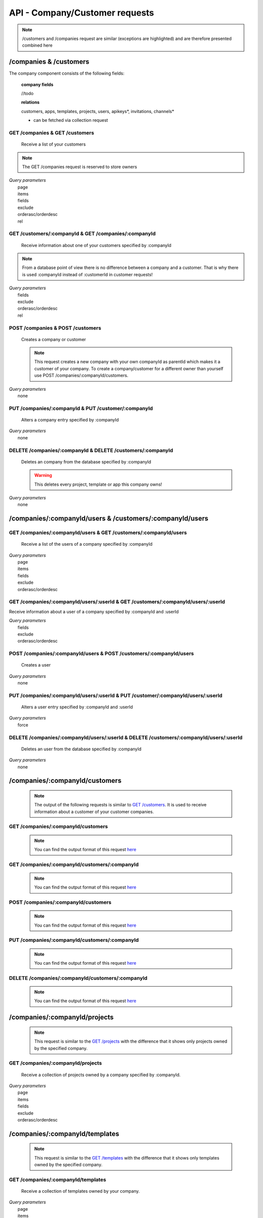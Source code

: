 API - Company/Customer requests
===============================

.. Note:: /customers and /companies request are similar (exceptions are highlighted) and are therefore presented combined here

/companies & /customers
-----------------------

The company component consists of the following fields:

    **company fields**

    //todo

    **relations**

    customers, apps, templates, projects, users, apikeys*, invitations, channels*

    * can be fetched via collection request

GET /companies & GET /customers
~~~~~~~~~~~~~~~~~~~~~~~~~~~~~~~

    Receive a list of your customers

.. Note:: The GET /companies request is reserved to store owners

|   *Query parameters*
|       page
|       items
|       fields
|       exclude
|       orderasc/orderdesc
|       rel

.. http:response:: Example response body

    .. sourcecode:: js

        {
          "_links": {
            "next": {
              "href": "http://my.app-arena.com/api/v2/customers?page=2"
            },
            "self": {
              "href": "http://my.app-arena.com/api/v2/customers"
            }
          },
          "_embedded": {
            "data": {
              "1": {
                "companyId": 1,
                "subdomain": "fictional",
                "name": "Fictional Corp.",
                "address1": "Brainstormroad 333",
                "address2": null,
                "zip": "12345",
                "city": "Cloud City",
                "country": "DE",
                "logo": "www.fictional.com/logo.png",
                "color1": "#478AB8",
                "color2": "#2D343D",
                "parentId": 1,
                "storeId": 1,
                "_links": {
                  "company": {
                    "href": "http://my.app-arena.com/api/v2/companies/1"
                  }
                }
              },
              "2": {
                "companyId": 2,
                            .
                            .
                            .
              },
                .
                .
                .
              "N": {
                            .
                            .
                            .
              }
            }
          },
          "total_items": 100,
          "page_size": 20,
          "page_count": 5,
          "page_number": 1
        }

GET /customers/:companyId & GET /companies/:companyId
~~~~~~~~~~~~~~~~~~~~~~~~~~~~~~~~~~~~~~~~~~~~~~~~~~~~~

    Receive information about one of your customers specified by :companyId

.. Note:: From a database point of view there is no difference between a company and a customer. That is why there is used :companyId instead of :customerId in customer requests!

|   *Query parameters*
|       fields
|       exclude
|       orderasc/orderdesc
|       rel

.. http:response:: Example response body

    .. sourcecode:: js

        {
          "_embedded": {
            "data": {
              "1": {
                "companyId": 1,
                "subdomain": "fictional",
                "name": "Fictional Corp.",
                "address1": "Brainstormroad 333",
                "address2": null,
                "zip": "12345",
                "city": "Cloud City",
                "country": "DE",
                "logo": "www.fictional.com/logo.png",
                "color1": "#478AB8",
                "color2": "#2D343D",
                "parentId": 1,
                "storeId": 1,
                "_links": {
                  "company": {
                    "href": "http://my.app-arena.com/api/v2/companies/1"
                  }
                }
              }
            }
          }
        }

POST /companies & POST /customers
~~~~~~~~~~~~~~~~~~~~~~~~~~~~~~~~~

    Creates a company or customer

    .. Note:: This request creates a new company with your own companyId as parentId which makes it a customer of your company. To create a company/customer for a different owner than yourself use POST /companies/:companyId/customers.

|   *Query parameters*
|       none

.. http:response:: Example request body

    .. sourcecode:: js

        {
            "name"      : "new customer"
        }

.. http:response:: Example response body

    .. sourcecode:: js

        {
          "status": 201,
          "data": {
            "companyId": 2,
            "storeId": 1,
            "subdomain": null,
            "parentId": 1,
            "name": "new customer",
            "address1": null,
            "address2": null,
            "zip": null,
            "city": null,
            "country": "DE",
            "logo": null,
            "color1": "#478AB8",
            "color2": "#2D343D"
          }
        }

    **Required data**

    name
        (string) The name of the company/customer

    **Optional data**

    subdomain
        (string) Sets the individual subdomain of the company
    address1 & address2
        (string) Sets address information of the company
    zip
        (string) Sets the zip code
    city
        (string)
    country
        (string) Sets the country of the company with a two letter code e.g.: Germany -> DE, Autria -> AT etc.
    logo
        (string) Sets the uri of the company logo
    color1 & color2
        (string) Set the company's default colors as Hex values

PUT /companies/:companyId & PUT /customer/:companyId
~~~~~~~~~~~~~~~~~~~~~~~~~~~~~~~~~~~~~~~~~~~~~~~~~~~~

    Alters a company entry specified by :companyId

|   *Query parameters*
|       none

.. http:response:: Example request body

    .. sourcecode:: js

        {
            "name":         "new company name",
        }

.. http:response:: Example response body

    .. sourcecode:: js

        {
          "status": 200,
          "data": {
            "companyId": 1,
            "storeId": 1,
            "subdomain": null,
            "parentId": 1,
            "name": "new company name",
            "address1": null,
            "address2": null,
            "zip": null,
            "city": null,
            "country": "DE",
            "logo": null,
            "color1": "#478AB8",
            "color2": "#2D343D"
          }
        }

    **modifiable parameters**

    name
        (string)
    subdomain
        (string)
    address1 & address 2
        (string)
    zip
        (string)
    city
        (string)
    country
        (string)
    logo
        (string)
    color1 & color2
        (string)

DELETE /companies/:companyId & DELETE /customers/:companyId
~~~~~~~~~~~~~~~~~~~~~~~~~~~~~~~~~~~~~~~~~~~~~~~~~~~~~~~~~~~

    Deletes an company from the database specified by :companyId

    .. Warning:: This deletes every project, template or app this company owns!

|   *Query parameters*
|       none

.. http:response:: Example response body

    .. sourcecode:: js

        {
          "status": 200,
          "message": "Company '1' deleted."
        }

/companies/:companyId/users & /customers/:companyId/users
---------------------------------------------------------

GET /companies/:companyId/users & GET /customers/:companyId/users
~~~~~~~~~~~~~~~~~~~~~~~~~~~~~~~~~~~~~~~~~~~~~~~~~~~~~~~~~~~~~~~~~

    Receive a list of the users of a company specified by :companyId

|   *Query parameters*
|       page
|       items
|       fields
|       exclude
|       orderasc/orderdesc

.. http:response:: Example response body

    .. sourcecode:: js

        {
          "_links": {
            "self": {
              "href": "http://my.app-arena.com/api/v2/companies/1/users"
            }
          },
          "_embedded": {
            "data": {
              "1": {
                "userId": 1,
                "username": "john_doe",
                "email": "john@doe.com",
                "gender": "male",
                "firstName": "John",
                "lastName": "Doe",
                "telephone": +555 12345678,
                "displayname": "John Doe",
                "avatar": null,
                "lang": "de_DE",
                "companyId": 1,
                "_links": {
                  "company": {
                    "href": "http://my.app-arena.com/api/v2/companies/1"
                  }
                }
              },
              "2": {
                "userId": 2,
                        .
                        .
                        .
              },
                .
                .
                .
              "N": {
                        .
                        .
                        .
              }
            }
          },
          "total_items": 10,
          "page_size": 5,
          "page_count": 2,
          "page_number": 1
        }

GET /companies/:companyId/users/:userId & GET /customers/:companyId/users/:userId
~~~~~~~~~~~~~~~~~~~~~~~~~~~~~~~~~~~~~~~~~~~~~~~~~~~~~~~~~~~~~~~~~~~~~~~~~~~~~~~~~

Receive information about a user of a company specified by :companyId and :userId

|   *Query parameters*
|       fields
|       exclude
|       orderasc/orderdesc

.. http:response:: Example response body

    .. sourcecode:: js

        {
          "_embedded": {
            "data": {
              "1": {
                "userId": 1,
                "username": "john_doe",
                "email": "john@doe.com",
                "gender": "male",
                "firstName": "John",
                "lastName": "Doe",
                "telephone": +555 12345678,
                "displayname": "John_Doe",
                "avatar": null,
                "lang": "de_DE",
                "companyId": 1,
                "_links": {
                  "company": {
                    "href": "http://my.app-arena.com/api/v2/companies/1"
                  }
                }
              }
            }
          }
        }

POST /companies/:companyId/users & POST /customers/:companyId/users
~~~~~~~~~~~~~~~~~~~~~~~~~~~~~~~~~~~~~~~~~~~~~~~~~~~~~~~~~~~~~~~~~~~

    Creates a user

|   *Query parameters*
|       none

.. http:response:: Example request body

    .. sourcecode:: js

        {
            "firstname"     : "Jane",
            "lastname"      : "Doe",
            "email"         : "Jane@doe.com",
            "password"      : "quite_secret_pw",
            "username"      : "Jane_Doe",
            "roles"         : "Administrator",
            "gender"        : "female"
        }

.. http:response:: Example response body

    .. sourcecode:: js

        {
          "status": 201,
          "data": {
            "userId": 2,
            "companyId": 1,
            "email": "Jane@doe.com",
            "username": "Jane_Doe",
            "gender": female,
            "firstname": "Jane",
            "lastname": "Doe",
            "displayname": Jane_Doe,
            "telephone": null,
            "avatar": null,
            "lang": "de_DE",
            "roles": "Administrator"
          }
        }

    **Required data**

    firstname
        (string)
    lastname
        (string)
    email
        (string)
    username
        (string)


    **Optional data**

    gender
        (string) Sets the gender of the user. Valid strings: "male" or "female"
    telephone
        (string)
    avatar
        (string) Sets the uri to an avatar picture
    lang
        (string) The default language of the version, if left blank, the default language of the project is used instead
        Syntax: de_DE for Germany, de_AT for Austrian german, en_US for american english ...
    roles
        (string) Sets the roles of the user. Every role consists of a set of rights. A user can have as much roles as desired.

        Syntax: "roles" : "Support" for a single role,

        "roles" : ["Support","Translator", ...] for multiple roles. See  `config <../api/060-config.html>`_  for available roles.

PUT /companies/:companyId/users/:userId & PUT /customer/:companyId/users/:userId
~~~~~~~~~~~~~~~~~~~~~~~~~~~~~~~~~~~~~~~~~~~~~~~~~~~~~~~~~~~~~~~~~~~~~~~~~~~~~~~~

    Alters a user entry specified by :companyId and :userId

|   *Query parameters*
|       force

.. http:response:: Example request body

    .. sourcecode:: js

        {
            "username"      : "new user name"
        }

.. http:response:: Example response body

    .. sourcecode:: js

        {
          "status": 200,
          "data": {
            "userId": 2,
            "companyId": 1,
            "email": "Jane@doe.com",
            "username": "new user name",
            "gender": female,
            "firstname": "Jane",
            "lastname": "Doe",
            "displayname": Jane_Doe,
            "telephone": null,
            "avatar": null,
            "lang": "de_DE",
            "roles": "Administrator"
          }
        }

    **modifiable parameters**

    email
        (string)
    username
        (string)
    gender
        (string)
    firstname
        (string)
    lastname
        (string)
    displayname
        (string)
    telephone
        (string)
    avatar
        (string)
    lang
        (string)
    roles
        (string)

DELETE /companies/:companyId/users/:userId & DELETE /customers/:companyId/users/:userId
~~~~~~~~~~~~~~~~~~~~~~~~~~~~~~~~~~~~~~~~~~~~~~~~~~~~~~~~~~~~~~~~~~~~~~~~~~~~~~~~~~~~~~~

    Deletes an user from the database specified by :companyId

|   *Query parameters*
|       none

.. http:response:: Example response body

    .. sourcecode:: js

        {
          "status": 200,
          "message": "User '1' deleted."
        }

/companies/:companyId/customers
-------------------------------

    .. Note:: The output of the following requests is similar to `GET /customers <../api/090-companies.html#companies-customers>`_. It is used to receive information about a customer of your customer companies.

GET /companies/:companyId/customers
~~~~~~~~~~~~~~~~~~~~~~~~~~~~~~~~~~~

    .. Note:: You can find the output format of this request `here <../api/090-companies.html#get-companies-get-customers>`_

GET /companies/:companyId/customers/:companyId
~~~~~~~~~~~~~~~~~~~~~~~~~~~~~~~~~~~~~~~~~~~~~~

    .. Note:: You can find the output format of this request `here <../api/090-companies.html#get-customers-companyid-get-companies-companyid>`_

POST /companies/:companyId/customers
~~~~~~~~~~~~~~~~~~~~~~~~~~~~~~~~~~~~

    .. Note:: You can find the output format of this request `here <../api/090-companies.html#post-companies-post-customers>`_

PUT /companies/:companyId/customers/:companyId
~~~~~~~~~~~~~~~~~~~~~~~~~~~~~~~~~~~~~~~~~~~~~~

    .. Note:: You can find the output format of this request `here <../api/090-companies.html#put-companies-companyid-put-customer-companyid>`_

DELETE /companies/:companyId/customers/:companyId
~~~~~~~~~~~~~~~~~~~~~~~~~~~~~~~~~~~~~~~~~~~~~~~~~

    .. Note:: You can find the output format of this request `here <../api/090-companies.html#delete-companies-companyid-delete-customers-companyid>`_

/companies/:companyId/projects
------------------------------

    .. Note:: This request is similar to the `GET /projects <../api/080-projects.html#get-projects>`_ with the difference that it shows only projects owned by the specified company.

GET /companies/:companyId/projects
~~~~~~~~~~~~~~~~~~~~~~~~~~~~~~~~~~

    Receive a collection of projects owned by a company specified by :companyId.

|   *Query parameters*
|       page
|       items
|       fields
|       exclude
|       orderasc/orderdesc

.. http:response:: Example response body

    .. sourcecode:: js

        {
          "_links": {
            "next": {
              "href": "http://my.app-arena.com/api/v2/projects?page=2"
            },
            "self": {
              "href": "http://my.app-arena.com/api/v2/projects"
            }
          },
          "_embedded": {
            "data": {
              "1": {
                "projectId": 1,
                "name": "Project_1",
                "description": "This is a project description",
                "companyId": 1,
                "_links": {
                  "project": {
                    "href": "http://my.app-arena.com/api/v2/projects/1"
                  },
                  "company": {
                    "href": "http://my.app-arena.com/api/v2/companies/1"
                  }
                }
              },
              "2": {
                "projectId": 2,
                        .
                        .
                        .
              },
                .
                .
                .
              "N":{
                        .
                        .
                        .
              }
            }
          },
          "total_items": 100,
          "page_size": 20,
          "page_count": 5,
          "page_number": 1
        }

/companies/:companyId/templates
-------------------------------

    .. Note:: This request is similar to the `GET /templates <../api/080-projects.html#get-projects>`_ with the difference that it shows only templates owned by the specified company.

GET /companies/:companyId/templates
~~~~~~~~~~~~~~~~~~~~~~~~~~~~~~~~~~~

    Receive a collection of templates owned by your company.

|   *Query parameters*
|       page
|       items
|       fields
|       exclude
|       orderasc/orderdesc

.. http:response:: Example response body

    .. sourcecode:: js

        {
          "_links": {
            "next": {
              "href": "https://my.app-arena.com/api/v2/templates?page=2"
            },
            "self": {
              "href": "https://my.app-arena.com/api/v2/templates"
            }
          },
          "_embedded": {
            "data": {
              "1": {
                "templateId": 1,
                "name": "template_1",
                "lang": "de_DE",
                "parentId": 1,
                "versionId": 1,
                "companyId": 1,
                "public": true,
                "_links": {
                  "template": {
                    "href": "https://my.app-arena.com/api/v2/templates/1"
                  },
                  "language": {
                    "href": "https://my.app-arena.com/api/v2/templates/1/languages"
                  },
                  "parent": {
                    "href": "https://my.app-arena.com/api/v2/templates/1"
                  },
                  "version": {
                    "href": "https://my.app-arena.com/api/v2/projects/1/versions/1"
                  },
                  "company": {
                    "href": "https://my.app-arena.com/api/v2/companies/1"
                  }
                }
              },
              "2": {
                "templateId": 2,
                    .
                    .
                    .
              },
              .
              .
              .
              "N":{
                    .
                    .
                    .
              }
            }
          },
          "total_items": 1000,
          "page_size": 20,
          "page_count": 50,
          "page_number": 1
        }

/companies/:companyId/apps
--------------------------

    .. Note:: This request is similar to the `GET /apps <../api/060-apps.html#get-apps>`_ with the difference that it shows only apps owned by the specified company.

GET /companies/:companyId/apps
~~~~~~~~~~~~~~~~~~~~~~~~~~~~~~

    Receive a collection of apps owned by a company specified by :companyId.

|   *Query parameters*
|       page
|       items
|       fields
|       exclude
|       orderasc/orderdesc

.. http:response:: Example response body

    .. sourcecode:: js

        {
          "_links": {
            "next": {
              "href": "https://my.app-arena.com/api/v2/apps?page=2"
            },
            "self": {
              "href": "https://my.app-arena.com/api/v2/apps"
            }
          },
          "_embedded": {
            "data": {
              "1": {
                "appId": 1,
                "name": "Example app",
                "lang": "en_US",
                "activated": true,
                "expiryDate": "2016-11-30 00:00:00",
                "companyId": 1,
                "templateId": 888,
                "_links": {
                  "app": {
                    "href": "https://my.app-arena.com/api/v2/apps/1"
                  },
                  "appLanguage": {
                    "href": "https://my.app-arena.com/api/v2/apps/1/languages/en_US"
                  },
                  "company": {
                    "href": "https://my.app-arena.com/api/v2/companies/1"
                  },
                  "template": {
                    "href": "https://my.app-arena.com/api/v2/templates/888"
                  }
                }
              },
              "2": {
                "appId": 2,
                "name": "Example app 2",
                        .
                        .
                        .
              },
              "3": {
                        .
                        .
                        .
              },
                .
                .
                .
              "N": {
                        .
                        .
                        .
              }
            }
          },
          "total_items": 1000,
          "page_size": 20,
          "page_count": 50,
          "page_number": 1
        }

/companies/:companyId/channels
------------------------------

The company channels consist of the following fields:

    **channel fields**

    channelId
            .. include:: /partials/uniqueId.rst
type
            .. include:: /partials/channeltype.rst
value
            .. include:: /partials/value.rst
companyId
            .. include:: /partials/companyId.rst
meta
            .. include:: /partials/meta.rst
name
            .. include:: /partials/name.rst

GET /companies/:companyId/channels
~~~~~~~~~~~~~~~~~~~~~~~~~~~~~~~~~~

    Receive an array of channels of the requested company

|   *Query parameters*
|       none

.. http:response:: Example response body

    .. sourcecode:: js

        [
          {
            "channelId": 1,
            "type": "domain",
            "name": "my channel",
            "value": "www.mydomain.com",
            "companyId": 1,
            "created": "2016-11-03 11:39:33",
            "updated": "2016-11-03 11:39:33",
            "createdFromIp": "127.0.0.1",
            "updatedFromIp": "127.0.0.1",
            "createdBy": "apikey_1",
            "updatedBy": "apikey_1",
            "meta": {}
          }
        ]

POST /companies/:companyId/channels
~~~~~~~~~~~~~~~~~~~~~~~~~~~~~~~~~~~

    Creates a new Channel for the specified company

|   *Query parameters*
|       none

.. http:response:: Example request body

    .. sourcecode:: js

        {
            "type": "domain",
            "value": "www.mydomain.com",
            "name": "my channel"
        }

.. http:response:: Example response body

    .. sourcecode:: js

        {
          "channelId": 1,
          "companyId": 1,
          "type": "domain",
          "name": "my channel",
          "value": "www.mydomain.com"
        }

    **Required data**

    name
        .. include:: /partials/name.rst
    type
        .. include:: /partials/channeltype.rst
    value
        ``string`` stores channel information like a key, domain name, etc.

    **Optional data**

    meta
        .. include:: /partials/meta.rst

PUT /companies/:companyId/channels/:channelId
~~~~~~~~~~~~~~~~~~~~~~~~~~~~~~~~~~~~~~~~~~~~~

    Alters the channel information of a specified company

|   *Query parameters*
|       none

.. http:response:: Example request body

    .. sourcecode:: js

        {
            "name": "new channel name"
        }

.. http:response:: Example response body

    .. sourcecode:: js

        {
          "channelId": 1,
          "companyId": 1,
          "type": "domain",
          "name": "new channel name",
          "value": "www.mydomain.com",
          "meta": {}
        }

    **modifiable parameters**

    type
        ``string`` has to be one of "facebook", "domain" or "website"
    name
        ``string`` the channel name
    value
        ``string`` stores channel information like a key, domain name, etc.
    meta
        ``string`` stores meta data in JSON format

DELETE /companies/:companyId/channels/:channelId
~~~~~~~~~~~~~~~~~~~~~~~~~~~~~~~~~~~~~~~~~~~~~~~~

    Deletes a channel specified by companyId and channelId

|   *Query parameters*
|       none

.. http:response:: Example response body

    .. sourcecode:: js

        {
          "status": 200,
          "message": "Channel '1' deleted."
        }